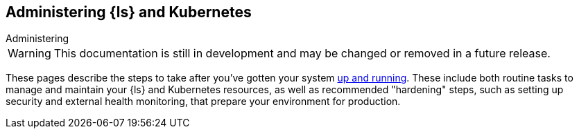 [[ls-k8s-administering]]
== Administering {ls} and Kubernetes
++++
<titleabbrev>Administering</titleabbrev>
++++

WARNING: This documentation is still in development and may be changed or removed in a future release.

These pages describe the steps to take after you've gotten your system <<ls-k8s-setting-up,up and running>>. These include both routine tasks to manage and maintain your {ls} and Kubernetes resources, as well as recommended "hardening" steps, such as setting up security and external health monitoring, that prepare your environment for production.
